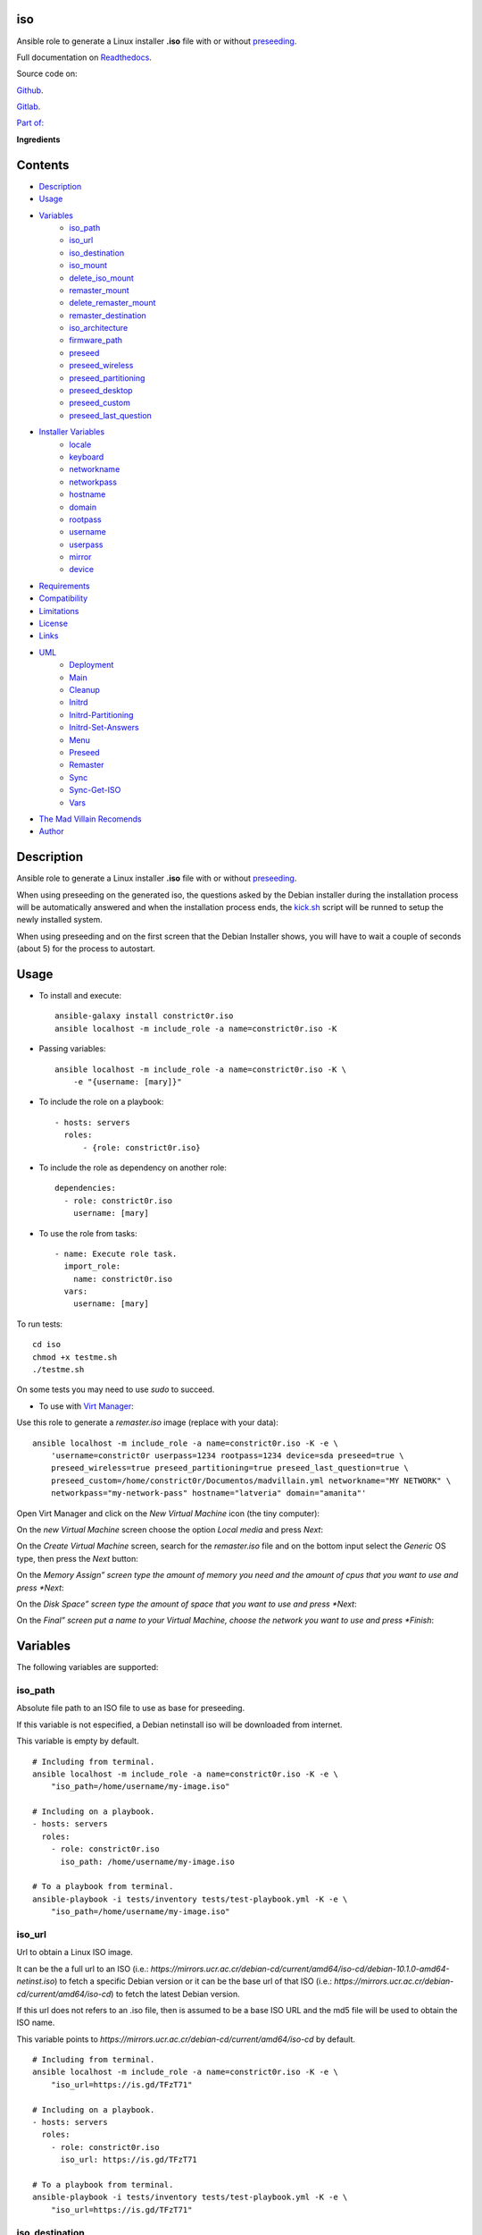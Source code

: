 
iso
***

.. image:: https://travis-ci.com/constrict0r/iso.svg
   :alt: travis

.. image:: https://readthedocs.org/projects/iso/badge
   :alt: readthedocs

Ansible role to generate a Linux installer **.iso** file with or
without `preseeding
<https://wiki.debian.org/DebianInstaller/Preseed>`_.

Full documentation on `Readthedocs <https://iso.readthedocs.io>`_.

.. image:: https://gitlab.com/constrict0r/img/raw/master/iso/iso.png
   :alt: iso

Source code on:

`Github <https://github.com/constrict0r/iso>`_.

`Gitlab <https://gitlab.com/constrict0r/iso>`_.

`Part of: <https://gitlab.com/explore/projects?tag=doombots>`_

.. image:: https://gitlab.com/constrict0r/img/raw/master/iso/doombots.png
   :alt: doombots

**Ingredients**

.. image:: https://gitlab.com/constrict0r/img/raw/master/iso/ingredients.png
   :alt: ingredients


Contents
********

* `Description <#Description>`_
* `Usage <#Usage>`_
* `Variables <#Variables>`_
   * `iso_path <#iso-path>`_
   * `iso_url <#iso-url>`_
   * `iso_destination <#iso-destination>`_
   * `iso_mount <#iso-mount>`_
   * `delete_iso_mount <#delete-iso-mount>`_
   * `remaster_mount <#remaster-mount>`_
   * `delete_remaster_mount <#delete-remaster-mount>`_
   * `remaster_destination <#remaster-destination>`_
   * `iso_architecture <#iso-architecture>`_
   * `firmware_path <#firmware-path>`_
   * `preseed <#preseed>`_
   * `preseed_wireless <#preseed-wireless>`_
   * `preseed_partitioning <#preseed-partitioning>`_
   * `preseed_desktop <#preseed-desktop>`_
   * `preseed_custom <#preseed-custom>`_
   * `preseed_last_question <#preseed-last-question>`_
* `Installer Variables <#installer-variables>`_
   * `locale <#locale>`_
   * `keyboard <#keyboard>`_
   * `networkname <#networkname>`_
   * `networkpass <#networkpass>`_
   * `hostname <#hostname>`_
   * `domain <#domain>`_
   * `rootpass <#rootpass>`_
   * `username <#username>`_
   * `userpass <#userpass>`_
   * `mirror <#mirror>`_
   * `device <#device>`_
* `Requirements <#Requirements>`_
* `Compatibility <#Compatibility>`_
* `Limitations <#Limitations>`_
* `License <#License>`_
* `Links <#Links>`_
* `UML <#UML>`_
   * `Deployment <#deployment>`_
   * `Main <#main>`_
   * `Cleanup <#cleanup>`_
   * `Initrd <#initrd>`_
   * `Initrd-Partitioning <#initrd-partitioning>`_
   * `Initrd-Set-Answers <#initrd-set-answers>`_
   * `Menu <#menu>`_
   * `Preseed <#preseed>`_
   * `Remaster <#remaster>`_
   * `Sync <#sync>`_
   * `Sync-Get-ISO <#sync-get-iso>`_
   * `Vars <#vars>`_
* `The Mad Villain Recomends <#Recomends>`_
* `Author <#Author>`_

Description
***********

Ansible role to generate a Linux installer **.iso** file with or
without `preseeding
<https://wiki.debian.org/DebianInstaller/Preseed>`_.

When using preseeding on the generated iso, the questions asked by the
Debian installer during the installation process will be automatically
answered and when the installation process ends, the `kick.sh
<https://github.com/constrict0r/kick>`_ script will be runned to setup
the newly installed system.

When using preseeding and on the first screen that the Debian
Installer shows, you will have to wait a couple of seconds (about 5)
for the process to autostart.


Usage
*****

* To install and execute:

..

   ::

      ansible-galaxy install constrict0r.iso
      ansible localhost -m include_role -a name=constrict0r.iso -K

* Passing variables:

..

   ::

      ansible localhost -m include_role -a name=constrict0r.iso -K \
          -e "{username: [mary]}"

* To include the role on a playbook:

..

   ::

      - hosts: servers
        roles:
            - {role: constrict0r.iso}

* To include the role as dependency on another role:

..

   ::

      dependencies:
        - role: constrict0r.iso
          username: [mary]

* To use the role from tasks:

..

   ::

      - name: Execute role task.
        import_role:
          name: constrict0r.iso
        vars:
          username: [mary]

To run tests:

::

   cd iso
   chmod +x testme.sh
   ./testme.sh

On some tests you may need to use *sudo* to succeed.

* To use with `Virt Manager <https://virt-manager.org>`_:

Use this role to generate a *remaster.iso* image (replace with your
data):

::

   ansible localhost -m include_role -a name=constrict0r.iso -K -e \
       'username=constrict0r userpass=1234 rootpass=1234 device=sda preseed=true \
       preseed_wireless=true preseed_partitioning=true preseed_last_question=true \
       preseed_custom=/home/constrict0r/Documentos/madvillain.yml networkname="MY NETWORK" \
       networkpass="my-network-pass" hostname="latveria" domain="amanita"'

Open Virt Manager and click on the *New Virtual Machine* icon (the
tiny computer):

.. image:: https://gitlab.com/constrict0r/img/raw/master/iso/vm_00_open.png
   :alt: vm_00_open

On the *new Virtual Machine* screen choose the option *Local media*
and press *Next*:

.. image:: https://gitlab.com/constrict0r/img/raw/master/iso/vm_01_new.png
   :alt: vm_01_new

On the *Create Virtual Machine* screen, search for the *remaster.iso*
file and on the bottom input select the *Generic* OS type, then press
the *Next* button:

.. image:: https://gitlab.com/constrict0r/img/raw/master/iso/vm_02_remaster.png
   :alt: vm_02_remaster

On the *Memory Assign” screen type the amount of memory you need and
the amount of cpus that you want to use and press *Next*:

.. image:: https://gitlab.com/constrict0r/img/raw/master/iso/vm_03_memory.png
   :alt: vm_03_memory

On the *Disk Space” screen type the amount of space that you want to
use and press *Next*:

.. image:: https://gitlab.com/constrict0r/img/raw/master/iso/vm_04_disk.png
   :alt: vm_04_disk

On the *Final” screen put a name to your Virtual Machine, choose the
network you want to use and press *Finish*:

.. image:: https://gitlab.com/constrict0r/img/raw/master/iso/vm_05_final.png
   :alt: vm_05_final


Variables
*********

The following variables are supported:


iso_path
========

Absolute file path to an ISO file to use as base for preseeding.

If this variable is not especified, a Debian netinstall iso will be
downloaded from internet.

This variable is empty by default.

::

   # Including from terminal.
   ansible localhost -m include_role -a name=constrict0r.iso -K -e \
       "iso_path=/home/username/my-image.iso"

   # Including on a playbook.
   - hosts: servers
     roles:
       - role: constrict0r.iso
         iso_path: /home/username/my-image.iso

   # To a playbook from terminal.
   ansible-playbook -i tests/inventory tests/test-playbook.yml -K -e \
       "iso_path=/home/username/my-image.iso"


iso_url
=======

Url to obtain a Linux ISO image.

It can be the a full url to an ISO (i.e.:
*https://mirrors.ucr.ac.cr/debian-cd/current/amd64/iso-cd/debian-10.1.0-amd64-netinst.iso*)
to fetch a specific Debian version or it can be the base url of that
ISO (i.e.: *https://mirrors.ucr.ac.cr/debian-cd/current/amd64/iso-cd*)
to fetch the latest Debian version.

If this url does not refers to an .iso file, then is assumed to be a
base ISO URL and the md5 file will be used to obtain the ISO name.

This variable points to
*https://mirrors.ucr.ac.cr/debian-cd/current/amd64/iso-cd* by default.

::

   # Including from terminal.
   ansible localhost -m include_role -a name=constrict0r.iso -K -e \
       "iso_url=https://is.gd/TFzT71"

   # Including on a playbook.
   - hosts: servers
     roles:
       - role: constrict0r.iso
         iso_url: https://is.gd/TFzT71

   # To a playbook from terminal.
   ansible-playbook -i tests/inventory tests/test-playbook.yml -K -e \
       "iso_url=https://is.gd/TFzT71"


iso_destination
===============

Local directory path where to store the downloaded Linux ISO file.

Defaults to *~/*.

::

   # Including from terminal.
   ansible localhost -m include_role -a name=constrict0r.iso -K -e \
       "iso_destination=/home/username/my-downloaded-iso/"

   # Including on a playbook.
   - hosts: servers
     roles:
       - role: constrict0r.iso
         iso_destination: /home/username/my-downloaded-iso/

   # To a playbook from terminal.
   ansible-playbook -i tests/inventory tests/test-playbook.yml -K -e \
       "iso_destination=/home/username/my-downloaded-iso/"


iso_mount
=========

Local directory path where to mount the downloaded Linux ISO to be
preseeded.

If this directory does not exist it will be created.

If you want this directory to be deleted at the end of the process,
set the **delete_iso_mount** variable to *true*.

Defaults to *~/original_iso/*.

::

   # Including from terminal.
   ansible localhost -m include_role -a name=constrict0r.iso -K -e \
       "iso_mount=/home/username/my-mount/"

   # Including on a playbook.
   - hosts: servers
     roles:
       - role: constrict0r.iso
         iso_mount: /home/username/my-mount/

   # To a playbook from terminal.
   ansible-playbook -i tests/inventory tests/test-playbook.yml -K -e \
       "iso_mount=/home/username/my-mount/"


delete_iso_mount
================

Wheter to delete or not (at the end of the process) the directory
where the original Debian iso is mounted.

Defaults to *false*.

::

   # Including from terminal.
   ansible localhost -m include_role -a name=constrict0r.iso -K -e \
       "delete_iso_mount=true"

   # Including on a playbook.
   - hosts: servers
     roles:
       - role: constrict0r.iso
         delete_iso_mount: true

   # To a playbook from terminal.
   ansible-playbook -i tests/inventory tests/test-playbook.yml -K -e \
       "delete_iso_mount=true"


remaster_mount
==============

Local directory path where to copy the Linux ISO files to be modified
to include preseeding.

If you want this directory to be deleted at the end of the process,
set the **delete_remaster_mount** variable to *true*.

Defaults to *~/remaster_iso/*.

::

   # Including from terminal.
   ansible localhost -m include_role -a name=constrict0r.iso -K -e \
       "remaster_mount=/home/username/my-remaster/"

   # Including on a playbook.
   - hosts: servers
     roles:
       - role: constrict0r.iso
         remaster_mount: /home/username/my-remaster/

   # To a playbook from terminal.
   ansible-playbook -i tests/inventory tests/test-playbook.yml -K -e \
       "remaster_mount=/home/username/my-remaster/"


delete_remaster_mount
=====================

Wheter to delete or not (at the end of the process) the directory
where the Linux files to be modified are copied.

Defaults to *false*.

::

   # Including from terminal.
   ansible localhost -m include_role -a name=constrict0r.iso -K -e \
       "delete_remaster_mount=true"

   # Including on a playbook.
   - hosts: servers
     roles:
       - role: constrict0r.iso
         delete_remaster_mount: true

   # To a playbook from terminal.
   ansible-playbook -i tests/inventory tests/test-playbook.yml -K -e \
       "delete_remaster_mount=true"


remaster_destination
====================

Local file path where to save the resulting remastered ISO.

Defaults to *~/remaster.iso*.

::

   # Including from terminal.
   ansible localhost -m include_role -a name=constrict0r.iso -K -e \
       "remaster_destination=/home/username/my-remaster.iso"

   # Including on a playbook.
   - hosts: servers
     roles:
       - role: constrict0r.iso
         remaster_destination: /home/username/my-remaster.iso

   # To a playbook from terminal.
   ansible-playbook -i tests/inventory tests/test-playbook.yml -K -e \
       "remaster_destination=/home/username/my-remaster.iso"


iso_architecture
================

The iso architecture, this variable is used to set the path where to
copy and modify the *preseed.cfg* file. Valid values are:

* **amd64**: To install *x86_64* machines.

* **386**: To install *x86* machines.

* **a64**: To install *arm* machines.

Defaults to *amd64*.

::

   # Including from terminal.
   ansible localhost -m include_role -a name=constrict0r.iso -K -e \
       "iso_architecture=amd64"

   # Including on a playbook.
   - hosts: servers
     roles:
       - role: constrict0r.iso
         iso_architecture: 386

   # To a playbook from terminal.
   ansible-playbook -i tests/inventory tests/test-playbook.yml -K -e \
       "iso_architecture=a64"


firmware_path
=============

Local directory path to a folder containing firmware files to be added
to the resulting ISO file.

This files must have *.deb* extension.

This variable is empty by default.

::

   # Including from terminal.
   ansible localhost -m include_role -a name=constrict0r.iso -K -e \
       "firmware_path=/home/username/my-firmware/"

   # Including on a playbook.
   - hosts: servers
     roles:
       - role: constrict0r.iso
         firmware_path: /home/username/my-firmware/

   # To a playbook from terminal.
   ansible-playbook -i tests/inventory tests/test-playbook.yml -K -e \
       "firmware_path=/home/username/my-firmware/"


preseed
=======

Wheter to add preseeding to the resulting ISO or not.

If set to *false* the grub installation step is not preseeded neither.

If this variable is set to *true* the Debian Installer Variables
(listed below) are used to apply preseeding.

Defaults to *false*.

::

   # Including from terminal.
   ansible localhost -m include_role -a name=constrict0r.iso -K -e \
       "preseed=false"

   # Including on a playbook.
   - hosts: servers
     roles:
       - role: constrict0r.iso
         preseed: true

   # To a playbook from terminal.
   ansible-playbook -i tests/inventory tests/test-playbook.yml -K -e \
       "preseed=false"


preseed_wireless
================

Wheter to preseed wireless network configuration or not.

You can disable wireless network preseeding when using wired
connections or for another particular case.

Defaults to *false*.

::

   # Including from terminal.
   ansible localhost -m include_role -a name=constrict0r.iso -K -e \
       "preseed_wireless=false"

   # Including on a playbook.
   - hosts: servers
     roles:
       - role: constrict0r.iso
         preseed_wireless: true

   # To a playbook from terminal.
   ansible-playbook -i tests/inventory tests/test-playbook.yml -K -e \
       "preseed_wireless=false"


preseed_partitioning
====================

Wheter to apply preseed to partitioning configuration or not.

If set to *true* the *atomic* partitioning type is applied on the
device specified in the **device** variable.

On simple terms this variable allows to apply a *whole* disk
partitioning or not (*none*) partitioning at all.

Defaults to *false*.

::

   # Including from terminal.
   ansible localhost -m include_role -a name=constrict0r.iso -K -e \
       "preseed_partitioning=false"

   # Including on a playbook.
   - hosts: servers
     roles:
       - role: constrict0r.iso
         preseed_partitioning: true

   # To a playbook from terminal.
   ansible-playbook -i tests/inventory tests/test-playbook.yml -K -e \
       "preseed_partitioning=false"


preseed_desktop
===============

Wheter to apply desktop configuration to the new system or not.

If set to *true* the `gnome <https://www.gnome.org>`_ desktop
enviroment is installed by including the `constrictor.desktop
<https://github.com/constrict0r/desktop>`_ ansible role.

When the **preseed_custom** variable is present and not empty, this
variable is ignored.

Defaults to *false*.

::

   # Including from terminal.
   ansible localhost -m include_role -a name=constrict0r.iso -K -e \
       "preseed_desktop=false"

   # Including on a playbook.
   - hosts: servers
     roles:
       - role: constrict0r.iso
         preseed_desktop: true

   # To a playbook from terminal.
   ansible-playbook -i tests/inventory tests/test-playbook.yml -K -e \
       "preseed_desktop=false"


preseed_custom
==============

Absolute path to a .yml file containing some or all of the following
configuration:

* A list of apt repositories to add (see *constrict0r.sourcez* role).

* A list of packages to purge via Apt (see *constrict0r.aptitude*
   role).

* A list of packages to install via Apt (see *constrict0r.aptitude*
   role).

* A list of packages to install via npm (see *constrict0r.jsnode*
   role).

* A list of packages to install via pip (see *constrict0r.pyp* role).

* An URL to a skeleton git repository to copy to */* (see
   *constrict0r.sysconfig* role).

* A list of services to stop and disable (see *constrict0r.servicez*
   role).

* A list of services to enable and restart (see
   *constrict0r.servicez* role).

* A list of users to create (see *constrict0r.users* role).

* A list of groups to add the created users (see *constrict0r.group*
   role).

* A password for each created user.

* A list of files or URLs to skeleton git repositories to copy to
   each */home* folder (see *constrict0r.userconfig* role).

* A list of files or URLs to custom Ansible tasks to run (see
   *constrict0r.task* role).

If set to *true* the `constrictor.constructor
<https://github.com/constrict0r/constructor>`_ ansible role will be
included to read the specified configuration file and to apply the
configuration described on it.

When this variable is present and not empty, the **preseed_desktop**
variable is ignored (as if its value is *false*).

Defaults to *false*.

::

   # Including from terminal.
   ansible localhost -m include_role -a name=constrict0r.iso -K -e \
       "preseed_custom=/home/username/my-config.yml"

   # Including on a playbook.
   - hosts: servers
     roles:
       - role: constrict0r.iso
         preseed_custom: /home/username/my-config.yml

   # To a playbook from terminal.
   ansible-playbook -i tests/inventory tests/test-playbook.yml -K -e \
       "preseed_custom=/home/username/my-config.yml"


preseed_last_question
=====================

Wheter to preseed or not the last question.

This is useful to prevent multiple installations if the machine keeps
booting from an usb drive or similar.

Defaults to *false*.

::

   # Including from terminal.
   ansible localhost -m include_role -a name=constrict0r.iso -K -e \
       "preseed_last_question=false"

   # Including on a playbook.
   - hosts: servers
     roles:
       - role: constrict0r.iso
         preseed_last_question: true

   # To a playbook from terminal.
   ansible-playbook -i tests/inventory tests/test-playbook.yml -K -e \
       "preseed_last_question=false"


Installer Variables
*******************


locale
======

Language and country to use.

Defaults to *es_CR*.

::

   # Including from terminal.
   ansible localhost -m include_role -a name=constrict0r.iso -K -e \
       "locale=us_US"

   # Including on a playbook.
   - hosts: servers
     roles:
       - role: constrict0r.iso
         locale: us_US

   # To a playbook from terminal.
   ansible-playbook -i tests/inventory tests/test-playbook.yml -K -e \
       "locale=us_US"


keyboard
========

Keyboard distribution to use.

Defaults to *latam*.

::

   # Including from terminal.
   ansible localhost -m include_role -a name=constrict0r.iso -K -e \
       "keyboard=en_US"

   # Including on a playbook.
   - hosts: servers
     roles:
       - role: constrict0r.iso
         keyboard: en_US

   # To a playbook from terminal.
   ansible-playbook -i tests/inventory tests/test-playbook.yml -K -e \
       "keyboard=en_US"


networkname
===========

Network name to use.

Defaults to *mynetwork*.

Must use quotes (*“* or *‘*) when specifying this variable via
*–extra-vars* (*-e*):

::

   # Including from terminal.
   ansible localhost -m include_role -a name=constrict0r.iso -K -e \
       "networkname='mynetwork'"

   # Including on a playbook.
   - hosts: servers
     roles:
       - role: constrict0r.iso
         networkname: 'my network with spaces'

   # To a playbook from terminal.
   ansible-playbook -i tests/inventory tests/test-playbook.yml -K -e \
       "networkname='mynetwork'"


networkpass
===========

Network password to use.

Defaults to *12345678*.

Must use quotes (*“* or *‘*) when specifying this variable via
*–extra-vars* (*-e*):

::

   # Including from terminal.
   ansible localhost -m include_role -a name=constrict0r.iso -K -e \
       "networkpass='my-password'"

   # Including on a playbook.
   - hosts: servers
     roles:
       - role: constrict0r.iso
         networkpass: "str@nge!Pass"

   # To a playbook from terminal.
   ansible-playbook -i tests/inventory tests/test-playbook.yml -K -e \
       "networkpass='my-password'"


hostname
========

Hostname to use.

Defaults to *debian*.

::

   # Including from terminal.
   ansible localhost -m include_role -a name=constrict0r.iso -K -e \
       "hostname=my-hostname"

   # Including on a playbook.
   - hosts: servers
     roles:
       - role: constrict0r.iso
         hostname: my-hostname

   # To a playbook from terminal.
   ansible-playbook -i tests/inventory tests/test-playbook.yml -K -e \
       "hostname=my-hostname"


domain
======

Domain name to use.

Defaults to *debian*.

::

   # Including from terminal.
   ansible localhost -m include_role -a name=constrict0r.iso -K -e \
       "domain=my-domain"

   # Including on a playbook.
   - hosts: servers
     roles:
       - role: constrict0r.iso
         domain: my-domain

   # To a playbook from terminal.
   ansible-playbook -i tests/inventory tests/test-playbook.yml -K -e \
       "domain=my-domain"


rootpass
========

Root user password.

Defaults to *debian*.

Must use quotes (*“* or *‘*) when specifying this variable via
*–extra-vars* (*-e*):

::

   # Including from terminal.
   ansible localhost -m include_role -a name=constrict0r.iso -K -e \
       "rootpass='my-password'"

   # Including on a playbook.
   - hosts: servers
     roles:
       - role: constrict0r.iso
         rootpass: "str@nge!Pass"

   # To a playbook from terminal.
   ansible-playbook -i tests/inventory tests/test-playbook.yml -K -e \
       "rootpass='my-password'"


username
========

Non-root username.

Defaults to *debian*.

::

   # Including from terminal.
   ansible localhost -m include_role -a name=constrict0r.iso -K -e \
       "username=mary"

   # Including on a playbook.
   - hosts: servers
     roles:
       - role: constrict0r.iso
         username: jhon

   # To a playbook from terminal.
   ansible-playbook -i tests/inventory tests/test-playbook.yml -K -e \
       "username=mary"


userpass
========

Non-root user password.

Defaults to *debian*.

Must use quotes (*“* or *‘*) when specifying this variable via
*–extra-vars* (*-e*):

::

   # Including from terminal.
   ansible localhost -m include_role -a name=constrict0r.iso -K -e \
       "userpass='my-password'"

   # Including on a playbook.
   - hosts: servers
     roles:
       - role: constrict0r.iso
         userpass: "str@nge!Pass"

   # To a playbook from terminal.
   ansible-playbook -i tests/inventory tests/test-playbook.yml -K -e \
       "userpass='my-password'"


mirror
======

Debian mirror url added to `sources
<https://wiki.debian.org/SourcesList>`_.

Defaults to *`https://mirrors.ucr.ac.cr
<https://mirrors.ucr.ac.cr>`_*.

::

   # Including from terminal.
   ansible localhost -m include_role -a name=constrict0r.iso -K -e \
       "mirror=https://mirrors.ucr.ac.cr"

   # Including on a playbook.
   - hosts: servers
     roles:
       - role: constrict0r.iso
         mirror: http://ftp.us.debian.org/debian

   # To a playbook from terminal.
   ansible-playbook -i tests/inventory tests/test-playbook.yml -K -e \
       "mirror=https://mirrors.ucr.ac.cr"


device
======

Device used for partitioning and where to install `grub
<https://www.gnu.org/software/grub>`_, usually *sda* or *hda*.

This variable must not include the text */dev/* but only the device
name.

Defaults to *sda*.

::

   # Including from terminal.
   ansible localhost -m include_role -a name=constrict0r.iso -K -e \
       "device=sda"

   # Including on a playbook.
   - hosts: servers
     roles:
       - role: constrict0r.iso
         device: sdb

   # To a playbook from terminal.
   ansible-playbook -i tests/inventory tests/test-playbook.yml -K -e \
       "device=hda"


Requirements
************

* `Ansible <https://www.ansible.com>`_ >= 2.8.

* `Jinja2 <https://palletsprojects.com/p/jinja/>`_.

* `Pip <https://pypi.org/project/pip/>`_.

* `Python <https://www.python.org/>`_.

* `PyYAML <https://pyyaml.org/>`_.

* `Requests <https://2.python-requests.org/en/master/>`_.

If you want to run the tests, you will also need:

* `Docker <https://www.docker.com/>`_.

* `Molecule <https://molecule.readthedocs.io/>`_.

* `Setuptools <https://pypi.org/project/setuptools/>`_.


Compatibility
*************

* `Debian Buster <https://wiki.debian.org/DebianBuster>`_.

* `Debian Raspbian <https://raspbian.org/>`_.

* `Debian Stretch <https://wiki.debian.org/DebianStretch>`_.

* `Ubuntu Xenial <http://releases.ubuntu.com/16.04/>`_.


Limitations
***********

* This role uses the **username** variable to set both the non-root
   username and its full user name.

* Only support two types of partitioning: no partitioning or whole
   disk partitioning.

* If you use the **whole** partitioning type it does not allow to
   handle encrypted partitioning.

* Does not allows to handle partman recipes.

* When using preseeding to specify packages to install via *apt*
   there could be some problematic packages that needs a full Linux
   system enviroment to get installed and configured properly. Example
   of such packages are:

   * bridge-utils

   * libvirt-system-daemon

   If you include any of those packages on a preseeding setup it
   **will fail**.

   To prevent such failure it is recommended to setup a basic system
   first and when the system has started, call the **kick.sh** script
   again passing to it a configuration file.

* Uses the same device to install the operating system and grub.

* When using a wireless network there is one step not preseeded:

..

   The option *Enter ESSID Manually* must be choosed automatically but
   it does not, the installer highlights the option correctly but does
   not continue with the process as if the *Enter* key is not preseed,
   and because of this is necessary to hit the *Enter* key one time
   during this step.

   Once the *Enter* key has been preseed, all the other steps continue
   without any problem.

   Luckily this step occurs at the beggining of the installation
   process, affects only wireless setups and does not affect virtual
   machines or containers.

* This role does not support vault values.


License
*******

MIT. See the LICENSE file for more details.


Links
*****

* `Github <https://github.com/constrict0r/iso>`_.

* `Gitlab <https://gitlab.com/constrict0r/iso>`_.

* `Readthedocs <https://iso.readthedocs.io>`_.

* `Travis CI <https://travis-ci.com/constrict0r/iso>`_.


UML
***


Deployment
==========

The full project structure is shown below:

.. image:: https://gitlab.com/constrict0r/img/raw/master/iso/deployment.png
   :alt: deployment


Main
====

The project data flow is shown below:

.. image:: https://gitlab.com/constrict0r/img/raw/master/iso/main.png
   :alt: main


Cleanup
=======

The cleanup process data flow is shown below:

.. image:: https://gitlab.com/constrict0r/img/raw/master/iso/cleanup.png
   :alt: cleanup


Initrd
======

The process to modify the *initrd.gz* file is shown below:

.. image:: https://gitlab.com/constrict0r/img/raw/master/iso/initrd.png
   :alt: initrd


Initrd-Partitioning
===================

The process to modify the *initrd.gz* file is shown below:

.. image:: https://gitlab.com/constrict0r/img/raw/master/iso/initrd_partitioning.png
   :alt: initrd_partitioning


Initrd-Set-Answers
==================

The process to preseed the answers for the Installer is shown below:

.. image:: https://gitlab.com/constrict0r/img/raw/master/iso/initrd_set_answers.png
   :alt: initrd_set_answers


Menu
====

The process to modify the *boot* menu is shown below:

.. image:: https://gitlab.com/constrict0r/img/raw/master/iso/menu.png
   :alt: menu


Preseed
=======

The preseeding process is shown below:

.. image:: https://gitlab.com/constrict0r/img/raw/master/iso/preseed.png
   :alt: preseed


Remaster
========

The remastering process is shown below:

.. image:: https://gitlab.com/constrict0r/img/raw/master/iso/remaster.png
   :alt: remaster


Sync
====

The files sync process is shown below:

.. image:: https://gitlab.com/constrict0r/img/raw/master/iso/sync.png
   :alt: sync


Sync-Get-ISO
============

The process of obtaining the ISO to sync is shown below:

.. image:: https://gitlab.com/constrict0r/img/raw/master/iso/sync_get_iso.png
   :alt: sync_get_iso


Vars
====

The process of variable copying is shown below:

.. image:: https://gitlab.com/constrict0r/img/raw/master/iso/variables.png
   :alt: variables


The Mad Villain Recomends
*************************

To copy the ISO file to an usb drive:

::

   # sdx = sdb, sdc, etc.
   su -c 'dd if=/path/to/remaster.iso of=/dev/sdx'


Author
******

.. image:: https://gitlab.com/constrict0r/img/raw/master/iso/author.png
   :alt: author

The travelling vaudeville villain.

Enjoy!!!

.. image:: https://gitlab.com/constrict0r/img/raw/master/iso/enjoy.png
   :alt: enjoy

